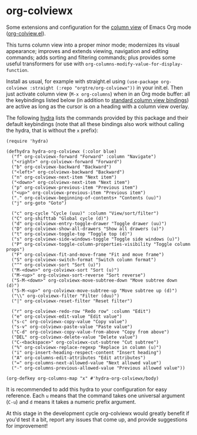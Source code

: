 * org-colviewx

Some extensions and configuration for the [[https://orgmode.org/manual/Column-View.html][column
view]] of Emacs Org mode ([[https://github.com/emacs-mirror/emacs/blob/master/lisp/org/org-colview.el][org-colview.el]]).

This turns column view into a proper minor mode; modernizes its visual appearance; improves and extends viewing, navigation and editing commands; adds sorting and filtering commands; plus provides some useful transformers for use with =org-columns-modify-value-for-display-function=.

Install as usual, for example with straight.el using =(use-package org-colviewx :straight (:repo "orgtre/org-colviewx"))= in your init.el. Then just activate column view (=M-x org-columns=) when in an Org mode buffer: all the keybindings listed below (in addition to [[https://orgmode.org/manual/Using-column-view.html][standard column view bindings]]) are active as long as the cursor is on a heading with a column view overlay.

The following [[https://github.com/abo-abo/hydra][hydra]] lists the commands provided by this package and their default keybindings (note that all these bindings also work without calling the hydra, that is without the =x= prefix):
#+begin_src elisp
(require 'hydra)

(defhydra hydra-org-colviewx (:color blue)
  ("f" org-colviewx-forward "Forward" :column "Navigate")
  ("<right>" org-colviewx-forward "Forward")
  ("b" org-colviewx-backward "Backward")
  ("<left>" org-colviewx-backward "Backward")
  ("n" org-colviewx-next-item "Next item")
  ("<down>" org-colviewx-next-item "Next item")
  ("p" org-colviewx-previous-item "Previous item")
  ("<up>" org-colviewx-previous-item "Previous item")
  ("." org-colviewx-beginning-of-contents+ "Contents (uu)")
  ("j" org-goto "Goto")
  
  ("c" org-cycle "Cycle (uuu)" :column "View/sort/filter")
  ("C" org-shifttab "Global cycle (d)")
  ("d" org-colviewx-entry-toggle-drawer "Toggle drawer (uu)")
  ("D" org-colviewx-show-all-drawers "Show all drawers (u)")
  ("t" org-colviewx-toggle-top "Toggle top (d)")
  ("s" org-colviewx-side-windows-toggle "Toggle side windows (u)")
  ("P" org-colviewx-toggle-column-properties-visibility "Toggle column props")
  ("F" org-colviewx-fit-and-move-frame "Fit and move frame")
  ("S" org-colviewx-switch-format "Switch column format")
  ("^" org-colviewx-sort "Sort (u)")
  ("M-<down>" org-colviewx-sort "Sort (u)")
  ("M-<up>" org-colviewx-sort-reverse "Sort reverse")
  ("S-M-<down>" org-colviewx-move-subtree-down "Move subtree down (d)")
  ("S-M-<up>" org-colviewx-move-subtree-up "Move subtree up (d)")
  ("\\" org-colviewx-filter "Filter (duu)")
  ("|" org-colviewx-reset-filter "Reset filter")

  ("r" org-colviewx-redo-row "Redo row" :column "Edit")
  ("e" org-colviewx-edit-value "Edit value")
  ("s-c" org-colviewx-copy-value "Copy value")
  ("s-v" org-colviewx-paste-value "Paste value")
  ("C-d" org-colviewx-copy-value-from-above "Copy from above")
  ("DEL" org-colviewx-delete-value "Delete value")
  ("C-<backspace>" org-colviewx-cut-subtree "Cut subtree")
  ("%" org-colviewx-replace-regexp "Replace in column (u)")
  ("i" org-insert-heading-respect-content "Insert heading")
  ("A" org-columns-edit-attributes "Edit attributes")
  ("=" org-columns-next-allowed-value "Next allowed value")
  ("-" org-columns-previous-allowed-value "Previous allowed value"))

(org-defkey org-columns-map "x" #'hydra-org-colviewx/body)
#+end_src

It is recommended to add this hydra to your configuration for easy reference. Each =u= means that the command takes one universal argument (=C-u=) and =d= means it takes a numeric prefix argument.

At this stage in the development cycle org-colviewx would greatly benefit if you'd test it a bit, report any issues that come up, and provide suggestions for improvement!
